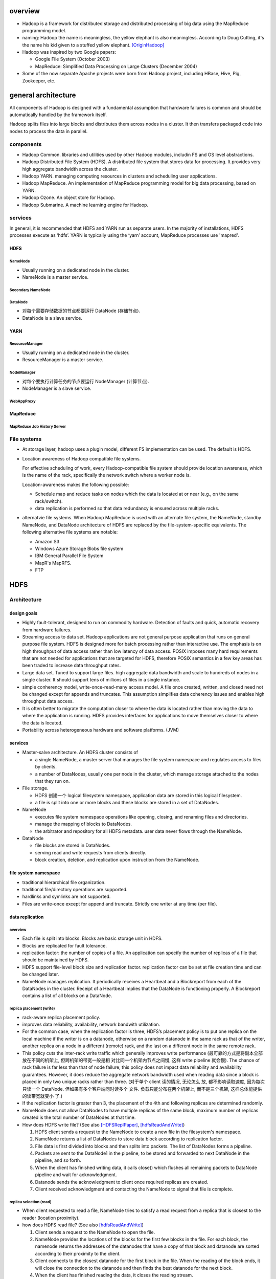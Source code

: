 overview
========
- Hadoop is a framework for distributed storage and distributed processing
  of big data using the MapReduce programming model.

- naming: Hadoop the name is meaningless, the yellow elephant is also
  meaningless.  According to Doug Cutting, it's the name his kid given to a
  stuffed yellow elephant. [OriginHadoop]_

- Hadoop was inspired by two Google papers:
 
  * Google File System (October 2003)

  * MapReduce: Simplified Data Processing on Large Clusters (December 2004)

- Some of the now separate Apache projects were born from Hadoop project,
  including HBase, Hive, Pig, Zookeeper, etc.

general architecture
====================
All components of Hadoop is designed with a fundamental assumption that
hardware failures is common and should be automatically handled by the
framework itself.

Hadoop splits files into large blocks and distributes them across nodes in a
cluster. It then transfers packaged code into nodes to process the data in
parallel.

components
----------
- Hadoop Common. libraries and utilities used by other Hadoop modules,
  includin FS and OS level abstractions.

- Hadoop Distributed File System (HDFS). A distributed file system that
  stores data for processing. It provides very high aggregate bandwidth
  across the cluster.

- Hadoop YARN. managing computing resources in clusters and scheduling user
  applications.

- Hadoop MapReduce. An implementation of MapReduce programming model for
  big data processing, based on YARN.

- Hadoop Ozone. An object store for Hadoop.

- Hadoop Submarine. A machine learning engine for Hadoop.

services
--------
In general, it is recommended that HDFS and YARN run as separate users. In the
majority of installations, HDFS processes execute as ‘hdfs’. YARN is typically
using the ‘yarn’ account, MapReduce processes use 'mapred'.

HDFS
^^^^
NameNode
""""""""
- Usually running on a dedicated node in the cluster.

- NameNode is a master service.

Secondary NameNode
""""""""""""""""""

DataNode
""""""""
- 对每个需要存储数据的节点都要运行 DataNode (存储节点).

- DataNode is a slave service.

YARN
^^^^
ResourceManager
"""""""""""""""
- Usually running on a dedicated node in the cluster.

- ResourceManager is a master service.

NodeManager
"""""""""""
- 对每个要执行计算任务的节点要运行 NodeManager (计算节点).

- NodeManager is a slave service.

WebAppProxy
"""""""""""

MapReduce
^^^^^^^^^
MapReduce Job History Server
""""""""""""""""""""""""""""

File systems
------------
- At storage layer, hadoop uses a plugin model, different FS implementation can
  be used. The default is HDFS.

- Location awareness of Hadoop compatible file systems.

  For effective scheduling of work, every Hadoop-compatible file system should
  provide location awareness, which is the name of the rack, specifically the
  network switch where a worker node is.
  
  Location-awareness makes the following possible:
  
  * Schedule map and reduce tasks on nodes which the data is located at or near
    (e.g., on the same rack/switch).
  
  * data replication is performed so that data redundancy is ensured across
    multiple racks.

- alternatvie file systems. When Hadoop MapReduce is used with an alternate
  file system, the NameNode, standby NameNode, and DataNode architecture of
  HDFS are replaced by the file-system-specific equivalents. The following
  alternative file systems are notable:

  * Amazon S3

  * Windows Azure Storage Blobs file system

  * IBM General Parallel File System

  * MapR's MapRFS.

  * FTP

HDFS
====
Architecture
------------
design goals
^^^^^^^^^^^^
- Highly fault-tolerant, designed to run on commodity hardware. Detection of
  faults and quick, automatic recovery from hardware failures.

- Streaming access to data set. Hadoop applications are not general purpose
  application that runs on general purpose file system. HDFS is designed more
  for batch processing rather than interactive use. The emphasis is on high
  throughput of data access rather than low latency of data access. POSIX
  imposes many hard requirements that are not needed for applications that are
  targeted for HDFS, therefore POSIX semantics in a few key areas has been
  traded to increase data throughput rates.

- Large data set. Tuned to support large files. high aggregate data bandwidth
  and scale to hundreds of nodes in a single cluster. It should support tens of
  millions of files in a single instance.

- simple conherency model, write-once-read-many access model. A file once
  created, written, and closed need not be changed except for appends and
  truncates. This assumption simplifies data coherency issues and enables high
  throughput data access.

- It is often better to migrate the computation closer to where the data is
  located rather than moving the data to where the application is running.
  HDFS provides interfaces for applications to move themselves closer to where
  the data is located.

- Portability across heterogeneous hardware and software platforms. (JVM)

services
^^^^^^^^
- Master-salve architecture. An HDFS cluster consists of
  
  * a single NameNode, a master server that manages the file system namespace
    and regulates access to files by clients.
  
  * a number of DataNodes, usually one per node in the cluster, which manage
    storage attached to the nodes that they run on. 

- File storage.
  
  * HDFS 创建一个 logical filesystem namespace, application data are stored in
    this logical filesystem.

  * a file is split into one or more blocks and these blocks are stored in a
    set of DataNodes.

- NameNode

  * executes file system namespace operations like opening, closing, and
    renaming files and directories.

  * manage the mapping of blocks to DataNodes.

  * the arbitrator and repository for all HDFS metadata. user data never flows
    through the NameNode.

- DataNode

  * file blocks are stored in DataNodes.

  * serving read and write requests from clients directly.

  * block creation, deletion, and replication upon instruction from the
    NameNode.

file system namespace
^^^^^^^^^^^^^^^^^^^^^
- traditional hierarchical file organization.

- traditional file/directory operations are supported.

- hardlinks and symlinks are not supported.

- Files are write-once except for append and truncate. Strictly one writer at
  any time (per file).

data replication
^^^^^^^^^^^^^^^^
overview
""""""""
- Each file is split into blocks. Blocks are basic storage unit in HDFS.

- Blocks are replicated for fault tolerance.

- replication factor: the number of copies of a file. An application can
  specify the number of replicas of a file that should be maintained by HDFS.

- HDFS support file-level block size and replication factor. replication factor
  can be set at file creation time and can be changed later.

- NameNode manages replication. It periodically receives a Heartbeat and a
  Blockreport from each of the DataNodes in the cluster. Receipt of a Heartbeat
  implies that the DataNode is functioning properly. A Blockreport contains a
  list of all blocks on a DataNode.

replica placement (write)
""""""""""""""""""""""""""
- rack-aware replica placement policy.

- improves data reliability, availability, network bandwith utilization.

- For the common case, when the replication factor is three, HDFS’s placement
  policy is to put one replica on the local machine if the writer is on a
  datanode, otherwise on a random datanode in the same rack as that of the
  writer, another replica on a node in a different (remote) rack, and the last
  on a different node in the same remote rack.

- This policy cuts the inter-rack write traffic which generally improves write
  performance (最可靠的方式是将副本全部放在不同的机架上, 但跨机架的带宽一般是相
  对比同一个机架内节点之间慢, 这样 write pipeline 就会慢). The chance of rack
  failure is far less than that of node failure; this policy does not impact
  data reliability and availability guarantees. However, it does reduce the
  aggregate network bandwidth used when reading data since a block is placed in
  only two unique racks rather than three. (对于单个 client 读的情况, 无论怎么
  放, 都不影响读取速度, 因为每次只读一个 DataNode. 但如果有多个客户端同时读多个
  文件. 负载只能分布在两个机架上, 而不是三个机架, 这样总体能提供的读带宽就变小
  了.)

- If the replication factor is greater than 3, the placement of the 4th and
  following replicas are determined randomly.

- NameNode does not allow DataNodes to have multiple replicas of the same
  block, maximum number of replicas created is the total number of DataNodes at
  that time.

- How does HDFS write file? (See also [HDFSReplPaper]_, [hdfsReadAndWrite]_)

  1. HDFS client sends a request to the NameNode to create a new file in the
     filesystem's namespace.

  2. NameNode returns a list of DataNodes to store data block according to
     replication factor.

  3. File data is first divided into blocks and then splits into packets. The
     list of DataNodes forms a pipeline.

  4. Packets are sent to the DataNode1 in the pipeline, to be stored and
     forwarded to next DataNode in the pipeline, and so forth.

  5. When the client has finished writing data, it calls close() which flushes
     all remaining packets to DataNode pipeline and wait for acknowledgment.

  6. Datanode sends the acknowledgment to client once required replicas are
     created.

  7. Client received acknowledgment and contacting the NameNode to signal that
     file is complete.

replica selection (read)
""""""""""""""""""""""""
- When client requested to read a file, NameNode tries to satisfy a read
  request from a replica that is closest to the reader (location proximity).

- how does HDFS read file? (See also [hdfsReadAndWrite]_)

  1. Client sends a request to the NameNode to open the file.

  2. NameNode provides the locations of the blocks for the first few blocks in
     the file. For each block, the namenode returns the addresses of the
     datanodes that have a copy of that block and datanode are sorted according
     to their proximity to the client.

  3. Client connects to the closest datanode for the first block in the file.
     When the reading of the block ends, it will close the connection to the
     datanode and then finds the best datanode for the next block.

  4. When the client has finished reading the data, it closes the reading
     stream.

NameNode safemode
""""""""""""""""""
NameNode 启动后首先进入 safemode, 此时不做 replication. NameNode 此时只接收
DataNode 的 heartbeat and blockreport. NameNode 根据 blockreport 检查 safely
replicated blocks 和 unsafe 的 blocks. After a configurable percentage of
safely replicated data blocks checks in with the NameNode, the NameNode exits
safemode. 开始 replicate 在 safemode 得到的那些尚未安全地复制的 blocks.

YARN
====

NodeManager
-----------
Monitoring health
^^^^^^^^^^^^^^^^^
- NodeManager can periodically run a script to determine if the managed node is
  healthy or not.

- Any check is allowed in the script.

- If the script detects the node to be in an unhealthy state, it must print a
  line to standard output beginning with the string ERROR. The NodeManager
  spawns the script and checks its output. If ERROR, the node’s status is
  reported as unhealthy and the node is black-listed by the ResourceManager.
  No further tasks will be assigned to this node. When a subsequent health
  check does not contain ERROR in output, the node is healthy again and removed
  from blacklist.

configuration
=============
environment configuration
-------------------------
- setting site-specific customization of the Hadoop daemons' process environment.

  * /etc/hadoop/hadoop-env.sh

  * /etc/hadoop/yarn-env.sh

  * /etc/hadoop/httpfs-env.sh
   
  * /etc/hadoop/kms-env.sh
   
  * /etc/hadoop/mapred-env.sh

hadoop-env
^^^^^^^^^^
generic
""""""""
- JAVA_HOME. required.

- HADOOP_HOME. 建议在 system-wide shell environment configuration 中设置, 例如
  /etc/profile.d/hadoop.sh. hadoop 的安装路径, 例如 /usr/lib/hadoop.

JVM options
""""""""""""
- HADOOP_OPTS. Java runtime options for all Hadoop commands.

- HDFS_NAMENODE_OPTS

- HDFS_SECONDARYNAMENODE_OPTS

- HDFS_DATANODE_OPTS

memory
""""""
- HADOOP_HEAPSIZE_MIN

- HADOOP_HEAPSIZE_MAX

file path
""""""""""
- HADOOP_CONF_DIR. 建议在 system-wide shell environment configuration 中设置,
  例如 /etc/profile.d/hadoop.sh.

- HADOOP_LOG_DIR

- HADOOP_PID_DIR

yarn-env
^^^^^^^^
JVM options
""""""""""""
- YARN_RESOURCEMANAGER_OPTS

- YARN_NODEMANAGER_OPTS

- YARN_PROXYSERVER_OPTS

- YARN_TIMELINESERVER_OPTS

- YARN_TIMELINEREADER_OPTS

memory
""""""
- YARN_RESOURCEMANAGER_HEAPSIZE

- YARN_NODEMANAGER_HEAPSIZE

- YARN_PROXYSERVER_HEAPSIZE

- YARN_TIMELINE_HEAPSIZE

mapred-env
^^^^^^^^^^
JVM options
""""""""""""
- MAPRED_HISTORYSERVER_OPTS

memory
""""""
- HADOOP_JOB_HISTORYSERVER_HEAPSIZE

daemon configuration
--------------------
- read-only default configuration:

  * core-default.xml

  * hdfs-default.xml

  * yarn-default.xml

  * mapred-default.xml

- site-specific configuration:

  * /etc/hadoop/core-site.xml
   
  * /etc/hadoop/hdfs-site.xml
   
  * /etc/hadoop/yarn-site.xml
    
  * /etc/hadoop/mapred-site.xml

core-site.xml
^^^^^^^^^^^^^
- fs.defaultFS

- io.file.buffer.size

hdfs-site.xml
^^^^^^^^^^^^^
NameNode
""""""""
- dfs.namenode.name.dir

- dfs.hosts

- dfs.hosts.exclude

- dfs.blocksize

- dfs.namenode.handler.count

DataNode
""""""""
- dfs.datanode.data.dir

yarn-site.xml
^^^^^^^^^^^^^
ResourceManager
""""""""""""""""
- yarn.acl.enable

- yarn.admin.acl

- yarn.log-aggregation-enable

- yarn.resourcemanager.address

- yarn.resourcemanager.scheduler.address

- yarn.resourcemanager.resource-tracker.address

- yarn.resourcemanager.admin.address

- yarn.resourcemanager.webapp.address

- yarn.resourcemanager.hostname

- yarn.resourcemanager.scheduler.class

- yarn.scheduler.minimum-allocation-mb

- yarn.scheduler.maximum-allocation-mb

- yarn.resourcemanager.nodes.include-path 
 
- yarn.resourcemanager.nodes.exclude-path

NodeManager
""""""""""""
- yarn.acl.enable

- yarn.admin.acl

- yarn.log-aggregation-enable

- yarn.nodemanager.resource.memory-mb

- yarn.nodemanager.vmem-pmem-ratio

- yarn.nodemanager.local-dirs

- yarn.nodemanager.log-dirs

- yarn.nodemanager.log.retain-seconds

- yarn.nodemanager.remote-app-log-dir

- yarn.nodemanager.remote-app-log-dir-suffix

- yarn.nodemanager.aux-services

- yarn.nodemanager.env-whitelist

- yarn.nodemanager.health-checker.script.path

- yarn.nodemanager.health-checker.script.opts

- yarn.nodemanager.health-checker.interval-ms

- yarn.nodemanager.health-checker.script.timeout-ms

History Server
""""""""""""""
- yarn.log-aggregation.retain-seconds

- yarn.log-aggregation.retain-check-interval-seconds

mapred-site.xml
^^^^^^^^^^^^^^^
MapReduce Applications
""""""""""""""""""""""
- mapreduce.framework.name

- mapreduce.map.memory.mb

- mapreduce.map.java.opts

- mapreduce.reduce.memory.mb

- mapreduce.reduce.java.opts

- mapreduce.task.io.sort.mb

- mapreduce.task.io.sort.factor

- mapreduce.reduce.shuffle.parallelcopies

MapReduce Job History Server
""""""""""""""""""""""""""""
- mapreduce.jobhistory.address

- mapreduce.jobhistory.webapp.address

- mapreduce.jobhistory.intermediate-done-dir

- mapreduce.jobhistory.done-dir

workers flie
------------
- /etc/hadoop/workers

- worker's hostname/ip address, one per line.

- SSH trusts must be established for accounts used to run hadoop.

CLI
===
hdfs
----
namenode
^^^^^^^^
::

  hdfs namenode -format <cluster_name>
  hdfs [--daemon (start|status|stop)] namenode

datanode
^^^^^^^^
::

  hdfs [--daemon (start|status|stop)] datanode

yarn
----
resourcemanager
^^^^^^^^^^^^^^^
::

  yarn [--daemon (start|status|stop)] resourcemanager

nodemanager
^^^^^^^^^^^
::

  yarn [--daemon (start|status|stop)] nodemanager

proxyserver
^^^^^^^^^^^
::

  yarn [--daemon (start|status|stop)] proxyserver

mapred
------
historyserver
^^^^^^^^^^^^^
::

  mapred [--daemon (start|status|stop)] historyserver

distributors
============
See also [distroToChoose]_.

- Cloudera -- Cloudera Data Hub (CDH)

  * installation is fast

  * Impala

- Hortonworks -- Hortonworks Data Platform (HDP)

  * open source

  * more options

- MapR -- MapR Data Platform (MDP)

  * easier and faster than the other two.

  * MapRFS and MapRDB.

about containerization
======================
- Hadoop 在部署时一般成为一个专用的计算集群, 完全占据集群内所有硬件资源,
  所以没有容器化的需要.

references
==========
.. [OriginHadoop] `Origin of the Name Hadoop <http://www.balasubramanyamlanka.com/origin-of-the-name-hadoop/>`_
.. [distroToChoose] `What distribution should I choose <https://www.quora.com/What-distribution-should-I-choose-Cloudera-Hortonworks-or-MapR-I-will-need-to-do-some-stream-processing-from-social-networks-and-real-time-too-I%E2%80%99m-thinking-of-using-Apache-Storm-rather-than-Spark-with-Hortonworks-Is-that-a-good-approach>`_.
.. [hdfsReadAndWrite] `Hadoop HDFS Data Read and Write Operations <https://data-flair.training/blogs/hadoop-hdfs-data-read-and-write-operations/>`_
.. [HDFSReplPaper] `An Efficient Replication Technique for Hadoop Distributed File System <https://pdfs.semanticscholar.org/dffe/5bfcf3e9300190002aa8456f9b2170507e33.pdf>`_

questions
=========
- what's WebAppProxy?

- content of each configuration file

- content of ``*-env.sh``

- To configure the Hadoop cluster you will need to configure the environment in
  which the Hadoop daemons execute as well as the configuration parameters for
  the Hadoop daemons?

- how does HDFS know where the write is? on datanode or on the same rack?
